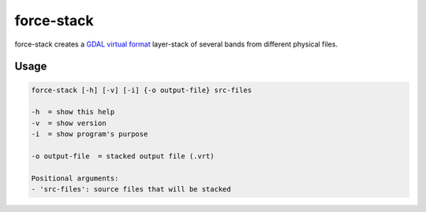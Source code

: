 .. _aux-stack:

force-stack
===========

force-stack creates a `GDAL virtual format <https://gdal.org/drivers/raster/vrt.html>`_ layer-stack of several bands from different physical files.

Usage
^^^^^

.. code-block:: bash
    
  force-stack [-h] [-v] [-i] {-o output-file} src-files

  -h  = show this help
  -v  = show version
  -i  = show program's purpose

  -o output-file  = stacked output file (.vrt)

  Positional arguments:
  - 'src-files': source files that will be stacked
  